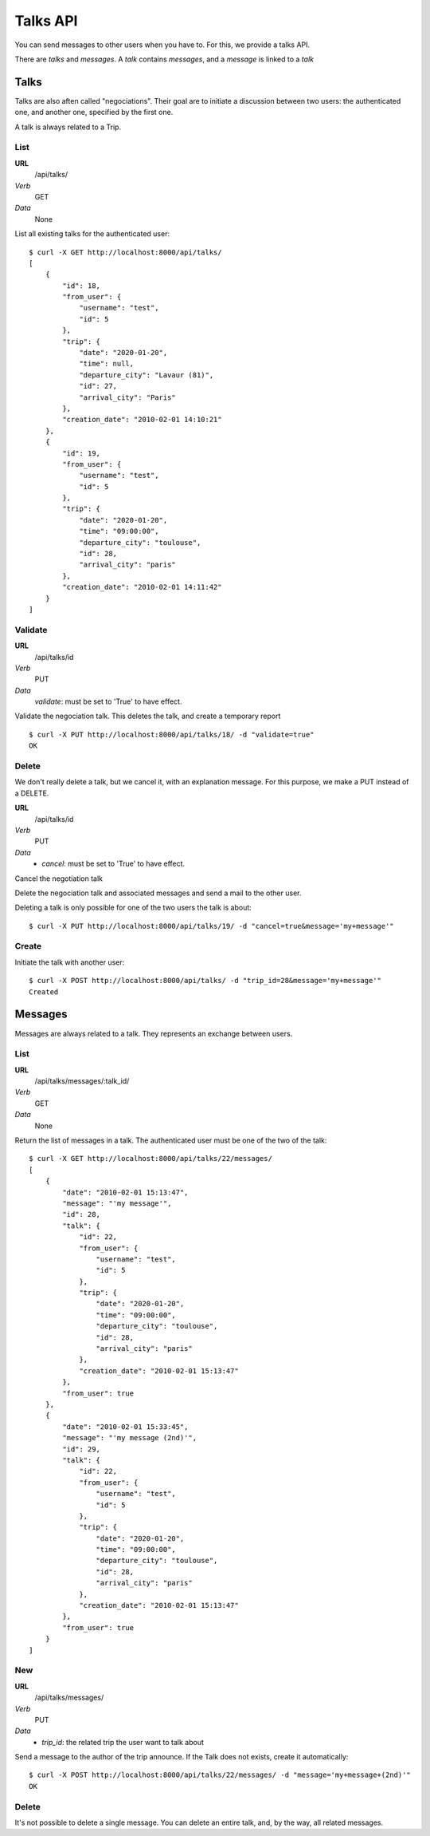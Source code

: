 Talks API
=========

You can send messages to other users when you have to. For this, we provide a
talks API.

There are `talks` and `messages`. A `talk` contains `messages`, and a `message`
is linked to a `talk`

Talks
~~~~~

Talks are also aften called "negociations". Their goal are to initiate a 
discussion between two users: the authenticated one, and another one, specified
by the first one.

A talk is always related to a Trip.

List
----

**URL**
    /api/talks/
*Verb*
    GET
*Data*
    None

List all existing talks for the authenticated user::

    $ curl -X GET http://localhost:8000/api/talks/
    [
        {
            "id": 18, 
            "from_user": {
                "username": "test", 
                "id": 5
            }, 
            "trip": {
                "date": "2020-01-20", 
                "time": null, 
                "departure_city": "Lavaur (81)", 
                "id": 27, 
                "arrival_city": "Paris"
            }, 
            "creation_date": "2010-02-01 14:10:21"
        }, 
        {
            "id": 19, 
            "from_user": {
                "username": "test", 
                "id": 5
            }, 
            "trip": {
                "date": "2020-01-20", 
                "time": "09:00:00", 
                "departure_city": "toulouse", 
                "id": 28, 
                "arrival_city": "paris"
            }, 
            "creation_date": "2010-02-01 14:11:42"
        }
    ]

Validate
--------

**URL**
    /api/talks/id    
*Verb*
    PUT
*Data*
    `validate`: must be set to 'True' to have effect.
    
Validate the negociation talk. This deletes the talk, and create a temporary 
report ::
    
    $ curl -X PUT http://localhost:8000/api/talks/18/ -d "validate=true"
    OK
    
Delete
------

We don't really delete a talk, but we cancel it, with an explanation message.
For this purpose, we make a PUT instead of a DELETE.

**URL**
    /api/talks/id    
*Verb*
    PUT
*Data*
    * `cancel`: must be set to 'True' to have effect.
    
Cancel the negotiation talk
    
Delete the negociation talk and associated messages and send a mail to the other
user. 

Deleting a talk is only possible for one of the two users the talk is about::

    $ curl -X PUT http://localhost:8000/api/talks/19/ -d "cancel=true&message='my+message'"

Create
------

Initiate the talk with another user::
    
    $ curl -X POST http://localhost:8000/api/talks/ -d "trip_id=28&message='my+message'"
    Created

Messages
~~~~~~~~

Messages are always related to a talk. They represents an exchange between 
users.

List
----

**URL**
    /api/talks/messages/:talk_id/
*Verb*
    GET
*Data*
    None

Return the list of messages in a talk. The authenticated user must be one of 
the two of the talk::

    $ curl -X GET http://localhost:8000/api/talks/22/messages/
    [
        {
            "date": "2010-02-01 15:13:47", 
            "message": "'my message'", 
            "id": 28, 
            "talk": {
                "id": 22, 
                "from_user": {
                    "username": "test", 
                    "id": 5
                }, 
                "trip": {
                    "date": "2020-01-20", 
                    "time": "09:00:00", 
                    "departure_city": "toulouse", 
                    "id": 28, 
                    "arrival_city": "paris"
                }, 
                "creation_date": "2010-02-01 15:13:47"
            }, 
            "from_user": true
        }, 
        {
            "date": "2010-02-01 15:33:45", 
            "message": "'my message (2nd)'", 
            "id": 29, 
            "talk": {
                "id": 22, 
                "from_user": {
                    "username": "test", 
                    "id": 5
                }, 
                "trip": {
                    "date": "2020-01-20", 
                    "time": "09:00:00", 
                    "departure_city": "toulouse", 
                    "id": 28, 
                    "arrival_city": "paris"
                }, 
                "creation_date": "2010-02-01 15:13:47"
            }, 
            "from_user": true
        }
    ]

New
---

**URL**
    /api/talks/messages/
*Verb*
    PUT
*Data*
    * `trip_id`: the related trip the user want to talk about

Send a message to the author of the trip announce. If the Talk does not exists, 
create it automatically::

    $ curl -X POST http://localhost:8000/api/talks/22/messages/ -d "message='my+message+(2nd)'"
    OK

Delete
------

It's not possible to delete a single message. You can delete an entire talk, 
and, by the way, all related messages.
